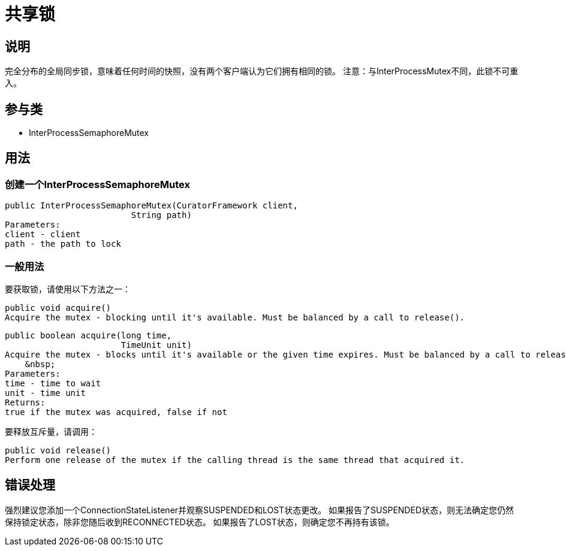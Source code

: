 = 共享锁

== 说明

完全分布的全局同步锁，意味着任何时间的快照，没有两个客户端认为它们拥有相同的锁。 注意：与InterProcessMutex不同，此锁不可重入。

== 参与类

* InterProcessSemaphoreMutex

== 用法

=== 创建一个InterProcessSemaphoreMutex
[source, java]
----
public InterProcessSemaphoreMutex(CuratorFramework client,
                         String path)
Parameters:
client - client
path - the path to lock
----

=== 一般用法

要获取锁，请使用以下方法之一：

[source, java]
----
public void acquire()
Acquire the mutex - blocking until it's available. Must be balanced by a call to release().
----

[source, java]
----
public boolean acquire(long time,
                       TimeUnit unit)
Acquire the mutex - blocks until it's available or the given time expires. Must be balanced by a call to release().
    &nbsp;
Parameters:
time - time to wait
unit - time unit
Returns:
true if the mutex was acquired, false if not
----

要释放互斥量，请调用：

[source, java]
----
public void release()
Perform one release of the mutex if the calling thread is the same thread that acquired it.
----

== 错误处理

强烈建议您添加一个ConnectionStateListener并观察SUSPENDED和LOST状态更改。 如果报告了SUSPENDED状态，则无法确定您仍然保持锁定状态，除非您随后收到RECONNECTED状态。 如果报告了LOST状态，则确定您不再持有该锁。
